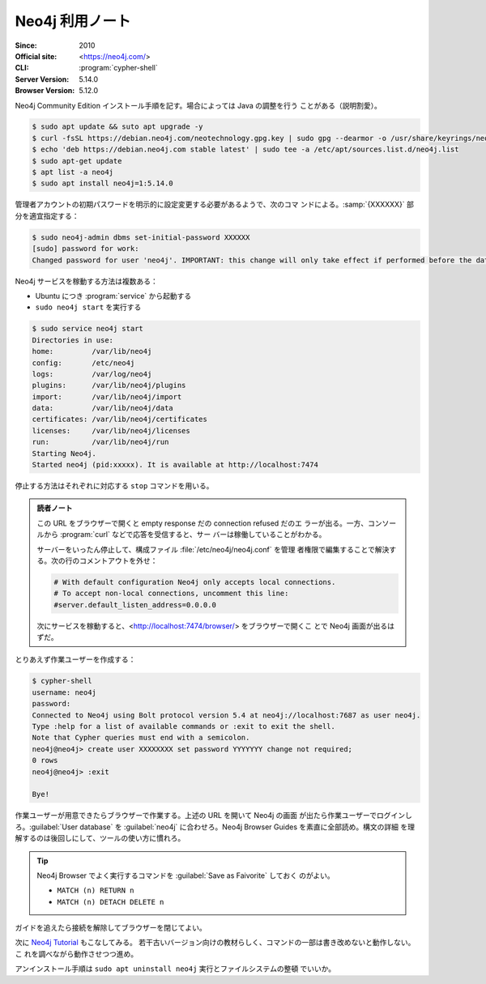 ======================================================================
Neo4j 利用ノート
======================================================================

:Since: 2010
:Official site: <https://neo4j.com/>
:CLI: :program:`cypher-shell`
:Server Version: 5.14.0
:Browser Version: 5.12.0

Neo4j Community Edition インストール手順を記す。場合によっては Java の調整を行う
ことがある（説明割愛）。

.. code:: console

   $ sudo apt update && suto apt upgrade -y
   $ curl -fsSL https://debian.neo4j.com/neotechnology.gpg.key | sudo gpg --dearmor -o /usr/share/keyrings/neo4j.gpg
   $ echo 'deb https://debian.neo4j.com stable latest' | sudo tee -a /etc/apt/sources.list.d/neo4j.list
   $ sudo apt-get update
   $ apt list -a neo4j
   $ sudo apt install neo4j=1:5.14.0

管理者アカウントの初期パスワードを明示的に設定変更する必要があるようで、次のコマ
ンドによる。:samp:`{XXXXXX}` 部分を適宜指定する：

.. code:: console

   $ sudo neo4j-admin dbms set-initial-password XXXXXX
   [sudo] password for work:
   Changed password for user 'neo4j'. IMPORTANT: this change will only take effect if performed before the database is started for the first time.

Neo4j サービスを稼動する方法は複数ある：

* Ubuntu につき :program:`service` から起動する
* ``sudo neo4j start`` を実行する

.. code:: console

   $ sudo service neo4j start
   Directories in use:
   home:         /var/lib/neo4j
   config:       /etc/neo4j
   logs:         /var/log/neo4j
   plugins:      /var/lib/neo4j/plugins
   import:       /var/lib/neo4j/import
   data:         /var/lib/neo4j/data
   certificates: /var/lib/neo4j/certificates
   licenses:     /var/lib/neo4j/licenses
   run:          /var/lib/neo4j/run
   Starting Neo4j.
   Started neo4j (pid:xxxxx). It is available at http://localhost:7474

停止する方法はそれぞれに対応する ``stop`` コマンドを用いる。

.. admonition:: 読者ノート

   この URL をブラウザーで開くと empty response だの connection refused だのエ
   ラーが出る。一方、コンソールから :program:`curl` などで応答を受信すると、サー
   バーは稼働していることがわかる。

   サーバーをいったん停止して、構成ファイル :file:`/etc/neo4j/neo4j.conf` を管理
   者権限で編集することで解決する。次の行のコメントアウトを外せ：

   .. code:: shell

      # With default configuration Neo4j only accepts local connections.
      # To accept non-local connections, uncomment this line:
      #server.default_listen_address=0.0.0.0

   次にサービスを稼動すると、<http://localhost:7474/browser/> をブラウザーで開くこ
   とで Neo4j 画面が出るはずだ。

とりあえず作業ユーザーを作成する：

.. code:: console

   $ cypher-shell
   username: neo4j
   password:
   Connected to Neo4j using Bolt protocol version 5.4 at neo4j://localhost:7687 as user neo4j.
   Type :help for a list of available commands or :exit to exit the shell.
   Note that Cypher queries must end with a semicolon.
   neo4j@neo4j> create user XXXXXXXX set password YYYYYYY change not required;
   0 rows
   neo4j@neo4j> :exit

   Bye!

作業ユーザーが用意できたらブラウザーで作業する。上述の URL を開いて Neo4j の画面
が出たら作業ユーザーでログインしろ。:guilabel:`User database` を
:guilabel:`neo4j` に合わせろ。Neo4j Browser Guides を素直に全部読め。構文の詳細
を理解するのは後回しにして、ツールの使い方に慣れろ。

.. tip::

   Neo4j Browser でよく実行するコマンドを :guilabel:`Save as Faivorite` しておく
   のがよい。

   * ``MATCH (n) RETURN n``
   * ``MATCH (n) DETACH DELETE n``

ガイドを追えたら接続を解除してブラウザーを閉じてよい。

次に `Neo4j Tutorial <https://www.tutorialspoint.com/neo4j/>`__ もこなしてみる。
若干古いバージョン向けの教材らしく、コマンドの一部は書き改めないと動作しない。こ
れを調べながら動作させつつ進め。

アンインストール手順は ``sudo apt uninstall neo4j`` 実行とファイルシステムの整頓
でいいか。
